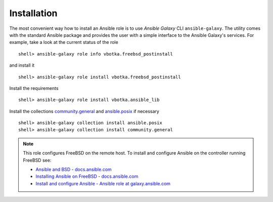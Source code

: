 .. _ug_installation:

Installation
============

The most convenient way how to install an Ansible role is to use `Ansible Galaxy` CLI
``ansible-galaxy``. The utility comes with the standard Ansible package and provides the user with a
simple interface to the Ansible Galaxy's services. For example, take a look at the current status of
the role ::

   shell> ansible-galaxy role info vbotka.freebsd_postinstall

and install it ::

    shell> ansible-galaxy role install vbotka.freebsd_postinstall

Install the requirements ::

    shell> ansible-galaxy role install vbotka.ansible_lib

Install the collections
`community.general <https://docs.ansible.com/ansible/latest/collections/community/general/>`_ and
`ansible.posix <https://docs.ansible.com/ansible/latest/collections/ansible/posix/index.html#plugins-in-ansible-posix/>`_ if necessary  ::

    shell> ansible-galaxy collection install ansible.posix
    shell> ansible-galaxy collection install community.general

.. seealso::
   * To install specific versions from various sources see `Installing content <https://galaxy.ansible.com/docs/using/installing.html>`_
   * Take a look at other roles ``shell> ansible-galaxy search --author=vbotka``

.. note::
   This role configures FreeBSD on the remote host. To install and configure Ansible on the controller running FreeBSD see:

   * `Ansible and BSD - docs.ansible.com <https://docs.ansible.com/ansible/devel/user_guide/intro_bsd.html#ansible-and-bsd>`_
   * `Installing Ansible on FreeBSD - docs.ansible.com <https://docs.ansible.com/ansible/devel/installation_guide/intro_installation.html#installing-ansible-on-freebsd>`_
   * `Install and configure Ansible - Ansible role at galaxy.ansible.com <https://galaxy.ansible.com/vbotka/ansible>`_

